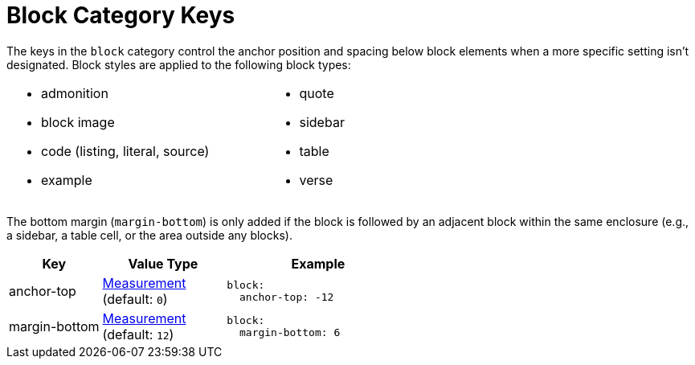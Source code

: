 = Block Category Keys
:description: Reference list of the available global block category keys and their value types.
:navtitle: Block
:source-language: yaml

The keys in the `block` category control the anchor position and spacing below block elements when a more specific setting isn't designated.
Block styles are applied to the following block types:

[cols="2*a",width=75%,grid=none,frame=none]
|===
|
* admonition
* block image
* code (listing, literal, source)
* example
|
* quote
* sidebar
* table
* verse
|===

The bottom margin (`margin-bottom`) is only added if the block is followed by an adjacent block within the same enclosure (e.g., a sidebar, a table cell, or the area outside any blocks).

[cols="3,4,6a"]
|===
|Key |Value Type |Example

|anchor-top
|xref:measurement-units.adoc[Measurement] +
(default: `0`)
|[source]
block:
  anchor-top: -12

|margin-bottom
|xref:measurement-units.adoc[Measurement] +
(default: `12`)
|[source]
block:
  margin-bottom: 6
|===
